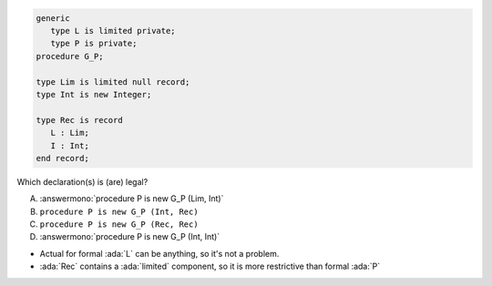 ..
    This file is auto-generated from the quiz template, it should not be modified
    directly. Read README.md for more information.

.. code:: Ada

       generic
          type L is limited private;
          type P is private;
       procedure G_P;
       
       type Lim is limited null record;
       type Int is new Integer;
    
       type Rec is record
          L : Lim;
          I : Int;
       end record;

Which declaration(s) is (are) legal?

A. :answermono:`procedure P is new G_P (Lim, Int)`
B. ``procedure P is new G_P (Int, Rec)``
C. ``procedure P is new G_P (Rec, Rec)``
D. :answermono:`procedure P is new G_P (Int, Int)`

.. container:: animate

    * Actual for formal :ada:`L` can be anything, so it's not a problem.
    * :ada:`Rec` contains a :ada:`limited` component, so it is more restrictive than formal :ada:`P`
